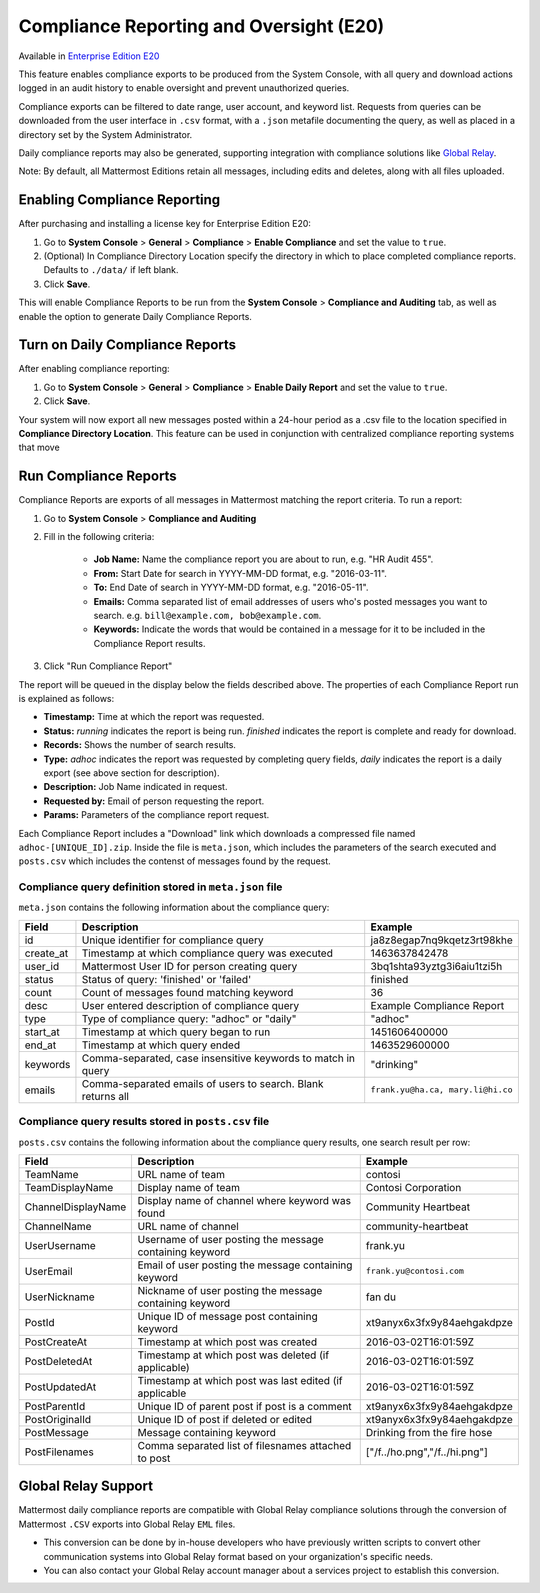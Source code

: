 Compliance Reporting and Oversight (E20)
-----------------------------------------

Available in `Enterprise Edition E20 <https://about.mattermost.com/pricing/>`_

This feature enables compliance exports to be produced from the System Console, with all query and download actions logged in an audit history to enable oversight and prevent unauthorized queries. 

Compliance exports can be filtered to date range, user account, and keyword list. Requests from queries can be downloaded from the user interface in ``.csv`` format, with a ``.json`` metafile documenting the query, as well as placed in a directory set by the System Administrator. 

Daily compliance reports may also be generated, supporting integration with compliance solutions like `Global Relay <https://docs.mattermost.com/administration/compliance.html#global-relay-support>`_. 

Note: By default, all Mattermost Editions retain all messages, including edits and deletes, along with all files uploaded. 

Enabling Compliance Reporting 
=============================

After purchasing and installing a license key for Enterprise Edition E20: 

1. Go to **System Console** > **General** > **Compliance** > **Enable Compliance** and set the value to ``true``.
2. (Optional) In Compliance Directory Location specify the directory in which to place completed compliance reports. Defaults to ``./data/`` if left blank.
3. Click **Save**. 

This will enable Compliance Reports to be run from the **System Console** > **Compliance and Auditing** tab, as well as enable the option to generate Daily Compliance Reports.

Turn on Daily Compliance Reports 
================================

After enabling compliance reporting: 

1. Go to **System Console** > **General** > **Compliance** > **Enable Daily Report** and set the value to ``true``.
2. Click **Save**. 

Your system will now export all new messages posted within a 24-hour period as a .csv file to the location specified in **Compliance Directory Location**. This feature can be used in conjunction with centralized compliance reporting systems that move 

Run Compliance Reports  
======================

Compliance Reports are exports of all messages in Mattermost matching the report criteria. To run a report: 

1. Go to **System Console** > **Compliance and Auditing**

2. Fill in the following criteria:  

     - **Job Name:** Name the compliance report you are about to run, e.g. "HR Audit 455".
     - **From:** Start Date for search in YYYY-MM-DD format, e.g. "2016-03-11".
     - **To:** End Date of search in YYYY-MM-DD format, e.g. "2016-05-11".
     - **Emails:** Comma separated list of email addresses of users who's posted messages you want to search. e.g. ``bill@example.com, bob@example.com``.
     - **Keywords:** Indicate the words that would be contained in a message for it to be included in the Compliance Report results.
     
3. Click "Run Compliance Report" 

The report will be queued in the display below the fields described above. The properties of each Compliance Report run is explained as follows: 

- **Timestamp:** Time at which the report was requested.  
- **Status:** `running` indicates the report is being run. `finished` indicates the report is complete and ready for download.
- **Records:** Shows the number of search results.
- **Type:** `adhoc` indicates the report was requested by completing query fields, `daily` indicates the report is a daily export (see above section for description). 
- **Description:** Job Name indicated in request.
- **Requested by:** Email of person requesting the report.
- **Params:** Parameters of the compliance report request. 

Each Compliance Report includes a "Download" link which downloads a compressed file named ``adhoc-[UNIQUE_ID].zip``. Inside the file is ``meta.json``, which includes the parameters of the search executed and ``posts.csv`` which includes the contenst of messages found by the request. 

Compliance query definition stored in ``meta.json`` file 
^^^^^^^^^^^^^^^^^^^^^^^^^^^^^^^^^^^^^^^^^^^^^^^^^^^^^^^^

``meta.json`` contains the following information about the compliance query: 

+---------------------+---------------------------------------------------------------+-----------------------------------+
| Field               | Description                                                   | Example                           |
+=====================+===============================================================+===================================+
| id                  | Unique identifier for compliance query                        | ja8z8egap7nq9kqetz3rt98khe        |
+---------------------+---------------------------------------------------------------+-----------------------------------+
| create_at           | Timestamp at which compliance query was executed              | 1463637842478                     |
+---------------------+---------------------------------------------------------------+-----------------------------------+
| user_id             | Mattermost User ID for person creating query                  | 3bq1shta93yztg3i6aiu1tzi5h        |
+---------------------+---------------------------------------------------------------+-----------------------------------+
| status              | Status of query: 'finished' or 'failed'                       | finished                          |
+---------------------+---------------------------------------------------------------+-----------------------------------+
| count               | Count of messages found matching keyword                      | 36                                |
+---------------------+---------------------------------------------------------------+-----------------------------------+
| desc                | User entered description of compliance query                  | Example Compliance Report         | 
+---------------------+---------------------------------------------------------------+-----------------------------------+
| type                | Type of compliance query: "adhoc" or "daily"                  | "adhoc"                           | 
+---------------------+---------------------------------------------------------------+-----------------------------------+
| start_at            | Timestamp at which query began to run                         | 1451606400000                     | 
+---------------------+---------------------------------------------------------------+-----------------------------------+
| end_at              | Timestamp at which query ended                                | 1463529600000                     | 
+---------------------+---------------------------------------------------------------+-----------------------------------+
| keywords            | Comma-separated, case insensitive keywords to match in query  | "drinking"                        | 
+---------------------+---------------------------------------------------------------+-----------------------------------+
| emails              | Comma-separated emails of users to search. Blank returns all  | ``frank.yu@ha.ca, mary.li@hi.co`` |  
+---------------------+---------------------------------------------------------------+-----------------------------------+

Compliance query results stored in ``posts.csv`` file 
^^^^^^^^^^^^^^^^^^^^^^^^^^^^^^^^^^^^^^^^^^^^^^^^^^^^^

``posts.csv`` contains the following information about the compliance query results, one search result per row:


+---------------------+---------------------------------------------------------------+-------------------------------+
| Field               | Description                                                   | Example                       |
+=====================+===============================================================+===============================+
| TeamName            | URL name of team                                              | contosi                       |
+---------------------+---------------------------------------------------------------+-------------------------------+
| TeamDisplayName     | Display name of team                                          | Contosi Corporation           | 
+---------------------+---------------------------------------------------------------+-------------------------------+
| ChannelDisplayName  | Display name of channel where keyword was found               | Community Heartbeat           | 
+---------------------+---------------------------------------------------------------+-------------------------------+
| ChannelName         | URL name of channel                                           | community-heartbeat           | 
+---------------------+---------------------------------------------------------------+-------------------------------+
| UserUsername        | Username of user posting the message containing keyword       | frank.yu                      |
+---------------------+---------------------------------------------------------------+-------------------------------+
| UserEmail           | Email of user posting the message containing keyword          | ``frank.yu@contosi.com``      | 
+---------------------+---------------------------------------------------------------+-------------------------------+
| UserNickname        | Nickname of user posting the message containing keyword       | fan du                        | 
+---------------------+---------------------------------------------------------------+-------------------------------+
| PostId              | Unique ID of message post containing keyword                  | xt9anyx6x3fx9y84aehgakdpze    | 
+---------------------+---------------------------------------------------------------+-------------------------------+
| PostCreateAt        | Timestamp at which post was created                           | 2016-03-02T16:01:59Z          | 
+---------------------+---------------------------------------------------------------+-------------------------------+
| PostDeletedAt       | Timestamp at which post was deleted (if applicable)           | 2016-03-02T16:01:59Z          | 
+---------------------+---------------------------------------------------------------+-------------------------------+
| PostUpdatedAt       | Timestamp at which post was last edited (if applicable        | 2016-03-02T16:01:59Z          | 
+---------------------+---------------------------------------------------------------+-------------------------------+
| PostParentId        | Unique ID of parent post if post is a comment                 | xt9anyx6x3fx9y84aehgakdpze    | 
+---------------------+---------------------------------------------------------------+-------------------------------+
| PostOriginalId      | Unique ID of post if deleted or edited                        | xt9anyx6x3fx9y84aehgakdpze    | 
+---------------------+---------------------------------------------------------------+-------------------------------+
| PostMessage         | Message containing keyword                                    | Drinking from the fire hose   | 
+---------------------+---------------------------------------------------------------+-------------------------------+
| PostFilenames       | Comma separated list of filesnames attached to post           | ["/f../ho.png","/f../hi.png"] |
+---------------------+---------------------------------------------------------------+-------------------------------+

Global Relay Support 
====================

Mattermost daily compliance reports are compatible with Global Relay compliance solutions through the conversion of Mattermost ``.CSV`` exports into Global Relay ``EML`` files. 

- This conversion can be done by in-house developers who have previously written scripts to convert other communication systems into Global Relay format based on your organization's specific needs.

- You can also contact your Global Relay account manager about a services project to establish this conversion. 

